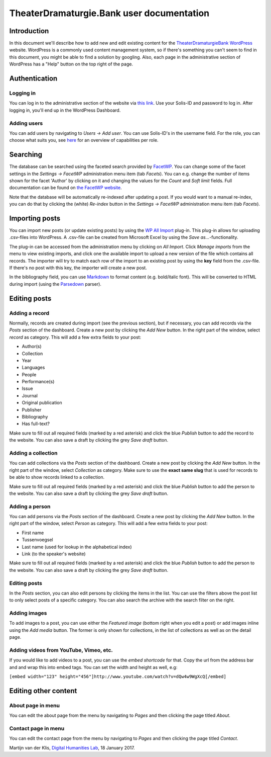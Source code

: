 ==========================================
TheaterDramaturgie.Bank user documentation
==========================================

Introduction
============
In this document we'll describe how to add new and edit existing content for the TheaterDramaturgieBank_ WordPress_ website. 
WordPress is a commonly used content management system, so if there's something you can't seem to find in this document, you might be able to find a solution by googling. Also, each page in the administrative section of WordPress has a "Help" button on the top right of the page.

.. _TheaterDramaturgieBank: http://theaterdramaturgiebank.sites.uu.nl/
.. _WordPress: https://wordpress.org/

Authentication
==============

Logging in
----------
You can log in to the administrative section of the website via `this link`_. Use your Solis-ID and password to log in. After logging in, you'll end up in the WordPress Dashboard.

.. _`this link`: https://theaterdramaturgiebank.sites.uu.nl/wp-admin/

Adding users
------------
You can add users by navigating to *Users -> Add user*. You can use Solis-ID's in the username field. For the role, you can choose what suits you, see `here`_ for an overview of capabilities per role.

.. _here: https://codex.wordpress.org/Roles_and_Capabilities#Summary_of_Roles

Searching
=========
The database can be searched using the faceted search provided by FacetWP_. You can change some of the facet settings in the *Settings -> FacetWP* administration menu item (tab *Facets*). You can e.g. change the number of items shown for the facet 'Author' by clicking on it and changing the values for the *Count* and *Soft limit* fields. Full documentation can be found on `the FacetWP website`_.

Note that the database will be automatically re-indexed after updating a post. If you would want to a manual re-index, you can do that by clicking the (white) *Re-index* button in the *Settings -> FacetWP* administration menu item (tab *Facets*).

.. _FacetWP: https://facetwp.com/
.. _`the FacetWP website`: https://facetwp.com/documentation/

Importing posts
===============
You can import new posts (or update existing posts) by using the `WP All Import`_ plug-in. This plug-in allows for uploading .csv-files into WordPress. A .csv-file can be created from Microsoft Excel by using the *Save as...*-functionality.

The plug-in can be accessed from the administration menu by clicking on *All Import*. Click *Manage imports* from the menu to view existing imports, and click one the available import to upload a new version of the file which contains all records. The importer will try to match each row of the import to an existing post by using the **key** field from the .csv-file. If there's no post with this key, the importer will create a new post.

In the bibliography field, you can use `Markdown`_ to format content (e.g. bold/italic font). This will be converted to HTML during import (using the `Parsedown`_ parser).

.. _`WP All Import`: http://www.wpallimport.com/
.. _Markdown: https://en.wikipedia.org/wiki/Markdown
.. _Parsedown: https://github.com/erusev/parsedown

Editing posts
=============

Adding a record
---------------
Normally, records are created during import (see the previous section), but if necessary, you can add records via the *Posts* section of the dashboard. Create a new post by clicking the *Add New* button. In the right part of the window, select *record* as category. This will add a few extra fields to your post:

- Author(s)
- Collection
- Year
- Languages
- People
- Performance(s)
- Issue
- Journal
- Original publication
- Publisher
- Bibliography
- Has full-text?

Make sure to fill out all required fields (marked by a red asterisk) and click the blue *Publish* button to add the record to the website. You can also save a draft by clicking the grey *Save draft* button. 

Adding a collection
-------------------
You can add collections via the *Posts* section of the dashboard. Create a new post by clicking the *Add New* button. In the right part of the window, select *Collection* as category. Make sure to use the **exact same slug** that is used for records to be able to show records linked to a collection.

Make sure to fill out all required fields (marked by a red asterisk) and click the blue *Publish* button to add the person to the website. You can also save a draft by clicking the grey *Save draft* button. 

Adding a person
---------------
You can add persons via the *Posts* section of the dashboard. Create a new post by clicking the *Add New* button. In the right part of the window, select *Person* as category. This will add a few extra fields to your post:

- First name
- Tussenvoegsel
- Last name (used for lookup in the alphabetical index)
- Link (to the speaker's website) 

Make sure to fill out all required fields (marked by a red asterisk) and click the blue *Publish* button to add the person to the website. You can also save a draft by clicking the grey *Save draft* button. 

Editing posts
-------------
In the *Posts* section, you can also edit persons by clicking the items in the list. You can use the filters above the post list to only select posts of a specific category. You can also search the archive with the search filter on the right.

Adding images
-------------
To add images to a post, you can use either the *Featured image* (bottom right when you edit a post) or add images inline using the *Add media* button. The former is only shown for collections, in the list of collections as well as on the detail page.

Adding videos from YouTube, Vimeo, etc.
---------------------------------------
If you would like to add videos to a post, you can use the *embed shortcode* for that. Copy the url from the address bar and and wrap this into embed tags. You can set the width and height as well, e.g:

``[embed width="123" height="456"]http://www.youtube.com/watch?v=dQw4w9WgXcQ[/embed]``

Editing other content
=====================

About page in menu 
------------------
You can edit the about page from the menu by navigating to *Pages* and then clicking the page titled *About*.
 
Contact page in menu 
--------------------
You can edit the contact page from the menu by navigating to *Pages* and then clicking the page titled *Contact*.

Martijn van der Klis, `Digital Humanities Lab`_, 18 January 2017.

.. _`Digital Humanities Lab`: http://dig.hum.uu.nl/

